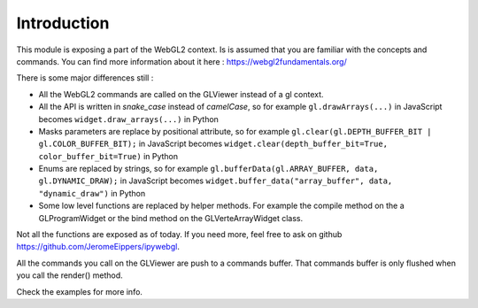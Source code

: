 =============
Introduction
=============

.. todo::

This module is exposing a part of the WebGL2 context.  Is is assumed that you are familiar with the concepts and commands.
You can find more information about it here : https://webgl2fundamentals.org/

There is some major differences still :

- All the WebGL2 commands are called on the GLViewer instead of a gl context.
- All the API is written in *snake_case* instead of *camelCase*, so for example ``gl.drawArrays(...)`` in JavaScript becomes ``widget.draw_arrays(...)`` in Python
- Masks parameters are replace by positional attribute, so for example ``gl.clear(gl.DEPTH_BUFFER_BIT | gl.COLOR_BUFFER_BIT);`` in JavaScript becomes ``widget.clear(depth_buffer_bit=True, color_buffer_bit=True)`` in Python
- Enums are replaced by strings, so for example ``gl.bufferData(gl.ARRAY_BUFFER, data, gl.DYNAMIC_DRAW);`` in JavaScript becomes ``widget.buffer_data("array_buffer", data, "dynamic_draw")`` in Python
- Some low level functions are replaced by helper methods. For example the compile method on the a GLProgramWidget or the bind method on the GLVerteArrayWidget class.

Not all the functions are exposed as of today.
If you need more, feel free to ask on github https://github.com/JeromeEippers/ipywebgl.

All the commands you call on the GLViewer are push to a commands buffer. That commands buffer is only flushed when you call the render() method.

Check the examples for more info.
